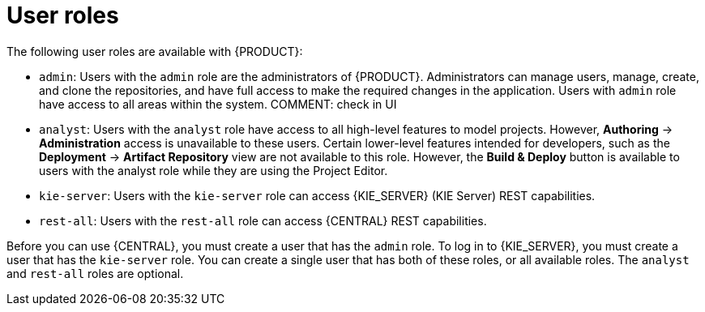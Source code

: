 [id='dm-roles-con']
= User roles

The following user roles are available with {PRODUCT}:

* `admin`: Users with the `admin` role are the administrators of {PRODUCT}. Administrators can manage users, manage, create, and clone the repositories, and have full access to make the required changes in the application. Users with `admin` role have access to all areas within the system.
COMMENT: check in UI

* `analyst`: Users with the `analyst` role have access to all high-level features to model projects. However, *Authoring* -> *Administration* access is unavailable to these users. Certain lower-level features intended for developers, such as the *Deployment* -> *Artifact Repository* view are not available to this role. However, the *Build & Deploy* button is available to users with the analyst role while they are using the Project Editor.

* `kie-server`: Users with the `kie-server` role can access {KIE_SERVER} (KIE Server) REST capabilities.
* `rest-all`: Users with the `rest-all` role can access {CENTRAL} REST capabilities.

Before you can use {CENTRAL}, you must create a user that has the `admin` role. To log in to {KIE_SERVER}, you must create a user that has the `kie-server` role. You can create a single user that has both of these roles, or all available roles. The `analyst` and `rest-all` roles are optional. 

//For more information, see <<creating_users>>.

